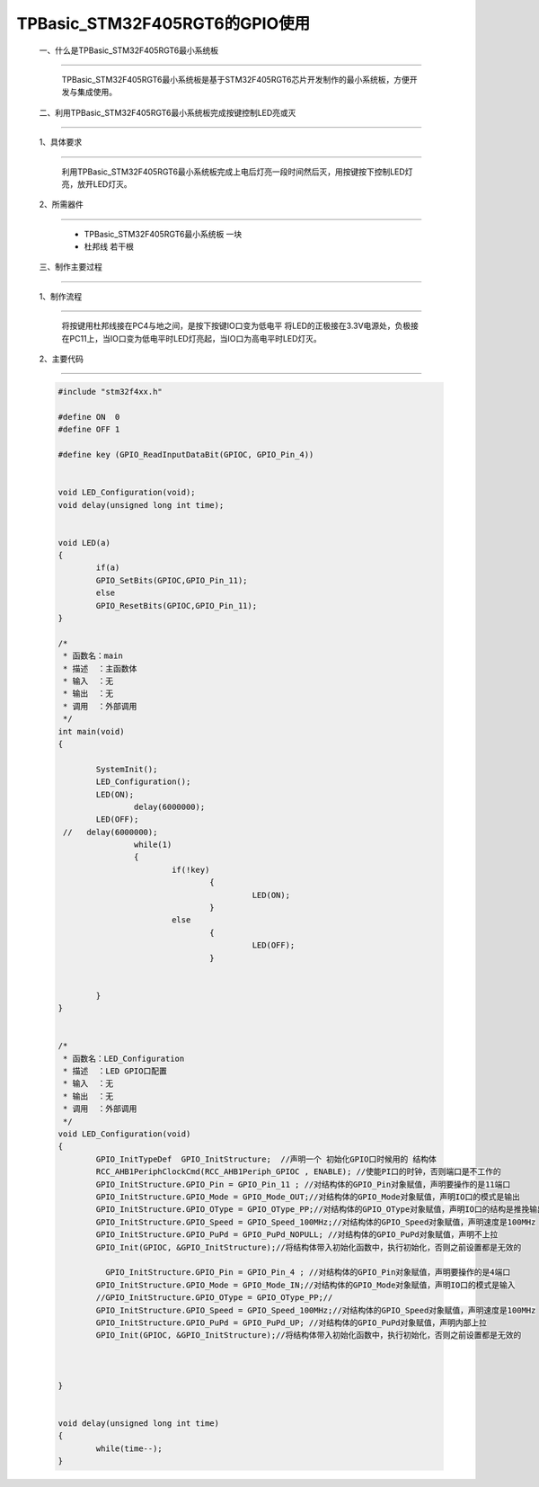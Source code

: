 TPBasic_STM32F405RGT6的GPIO使用
==================================

	一、什么是TPBasic_STM32F405RGT6最小系统板
-------------------------------------------------

		TPBasic_STM32F405RGT6最小系统板是基于STM32F405RGT6芯片开发制作的最小系统板，方便开发与集成使用。
		

	二、利用TPBasic_STM32F405RGT6最小系统板完成按键控制LED亮或灭
------------------------------------------------------------

	1、具体要求
----------------------

		利用TPBasic_STM32F405RGT6最小系统板完成上电后灯亮一段时间然后灭，用按键按下控制LED灯亮，放开LED灯灭。

	2、所需器件
------------------------

		- TPBasic_STM32F405RGT6最小系统板		一块

		- 杜邦线					若干根


	三、制作主要过程
-------------------------

	1、制作流程
----------------------

		将按键用杜邦线接在PC4与地之间，是按下按键IO口变为低电平
		将LED的正极接在3.3V电源处，负极接在PC11上，当IO口变为低电平时LED灯亮起，当IO口为高电平时LED灯灭。

	2、主要代码
----------------------

	.. code-block:: c

		#include "stm32f4xx.h"

		#define ON  0
		#define OFF 1

		#define key (GPIO_ReadInputDataBit(GPIOC, GPIO_Pin_4))


		void LED_Configuration(void);
		void delay(unsigned long int time);


		void LED(a)
		{
			if(a)
			GPIO_SetBits(GPIOC,GPIO_Pin_11);
			else
			GPIO_ResetBits(GPIOC,GPIO_Pin_11);
		}

		/*
		 * 函数名：main
		 * 描述  ：主函数体
		 * 输入  ：无
		 * 输出  ：无
		 * 调用  ：外部调用
		 */
		int main(void)
		{

			SystemInit();
			LED_Configuration();
			LED(ON);
				delay(6000000);
			LED(OFF);
		 //   delay(6000000);
				while(1)
				{
					if(!key)
						{
							 LED(ON);
						}
					else
						{	
							 LED(OFF);
						}


			}
		}


		/*
		 * 函数名：LED_Configuration
		 * 描述  ：LED GPIO口配置
		 * 输入  ：无
		 * 输出  ：无
		 * 调用  ：外部调用
		 */
		void LED_Configuration(void)
		{
			GPIO_InitTypeDef  GPIO_InitStructure;  //声明一个 初始化GPIO口时候用的 结构体
			RCC_AHB1PeriphClockCmd(RCC_AHB1Periph_GPIOC , ENABLE); //使能PI口的时钟，否则端口是不工作的
			GPIO_InitStructure.GPIO_Pin = GPIO_Pin_11 ; //对结构体的GPIO_Pin对象赋值，声明要操作的是11端口
			GPIO_InitStructure.GPIO_Mode = GPIO_Mode_OUT;//对结构体的GPIO_Mode对象赋值，声明IO口的模式是输出
			GPIO_InitStructure.GPIO_OType = GPIO_OType_PP;//对结构体的GPIO_OType对象赋值，声明IO口的结构是推挽输出
			GPIO_InitStructure.GPIO_Speed = GPIO_Speed_100MHz;//对结构体的GPIO_Speed对象赋值，声明速度是100MHz
			GPIO_InitStructure.GPIO_PuPd = GPIO_PuPd_NOPULL; //对结构体的GPIO_PuPd对象赋值，声明不上拉
			GPIO_Init(GPIOC, &GPIO_InitStructure);//将结构体带入初始化函数中，执行初始化，否则之前设置都是无效的

			  GPIO_InitStructure.GPIO_Pin = GPIO_Pin_4 ; //对结构体的GPIO_Pin对象赋值，声明要操作的是4端口
			GPIO_InitStructure.GPIO_Mode = GPIO_Mode_IN;//对结构体的GPIO_Mode对象赋值，声明IO口的模式是输入
			//GPIO_InitStructure.GPIO_OType = GPIO_OType_PP;//
			GPIO_InitStructure.GPIO_Speed = GPIO_Speed_100MHz;//对结构体的GPIO_Speed对象赋值，声明速度是100MHz
			GPIO_InitStructure.GPIO_PuPd = GPIO_PuPd_UP; //对结构体的GPIO_PuPd对象赋值，声明内部上拉
			GPIO_Init(GPIOC, &GPIO_InitStructure);//将结构体带入初始化函数中，执行初始化，否则之前设置都是无效的



		}


		void delay(unsigned long int time)
		{
			while(time--);
		}



